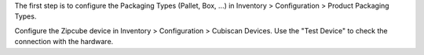 The first step is to configure the Packaging Types (Pallet, Box, ...) in Inventory > Configuration > Product Packaging Types.

Configure the Zipcube device in Inventory > Configuration > Cubiscan Devices.
Use the "Test Device" to check the connection with the hardware.

